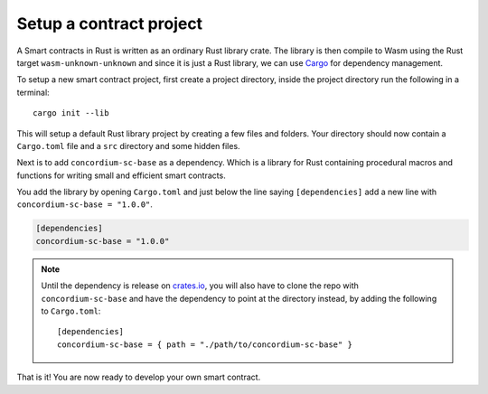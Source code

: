 .. _setup_contract:

=============================
Setup a contract project
=============================

A Smart contracts in Rust is written as an ordinary Rust library crate.
The library is then compile to Wasm using the Rust target
``wasm-unknown-unknown`` and since it is just a Rust library, we can use
Cargo_ for dependency management.

To setup a new smart contract project, first create a project directory, inside
the project directory run the following in a terminal::

    cargo init --lib

This will setup a default Rust library project by creating a few files and
folders.
Your directory should now contain a ``Cargo.toml`` file and a ``src``
directory and some hidden files.

Next is to add ``concordium-sc-base`` as a dependency.
Which is a library for Rust containing procedural macros and functions for
writing small and efficient smart contracts.

You add the library by opening ``Cargo.toml`` and just below the line saying
``[dependencies]`` add a new line with ``concordium-sc-base = "1.0.0"``.

.. code-block::

    [dependencies]
    concordium-sc-base = "1.0.0"

.. note::
    Until the dependency is release on crates.io_, you will also have to clone
    the repo with ``concordium-sc-base`` and have the dependency to point at
    the directory instead, by adding the following to ``Cargo.toml``::

        [dependencies]
        concordium-sc-base = { path = "./path/to/concordium-sc-base" }

.. todo::
    Once the crate is released:

    - Verify the above is correct.
    - Remove the note.
    - Link crate documentation.

.. _Rust: https://www.rust-lang.org/
.. _Cargo: https://doc.rust-lang.org/cargo/
.. _rustup: https://rustup.rs/
.. _crates.io: https://crates.io/

That is it! You are now ready to develop your own smart contract.

